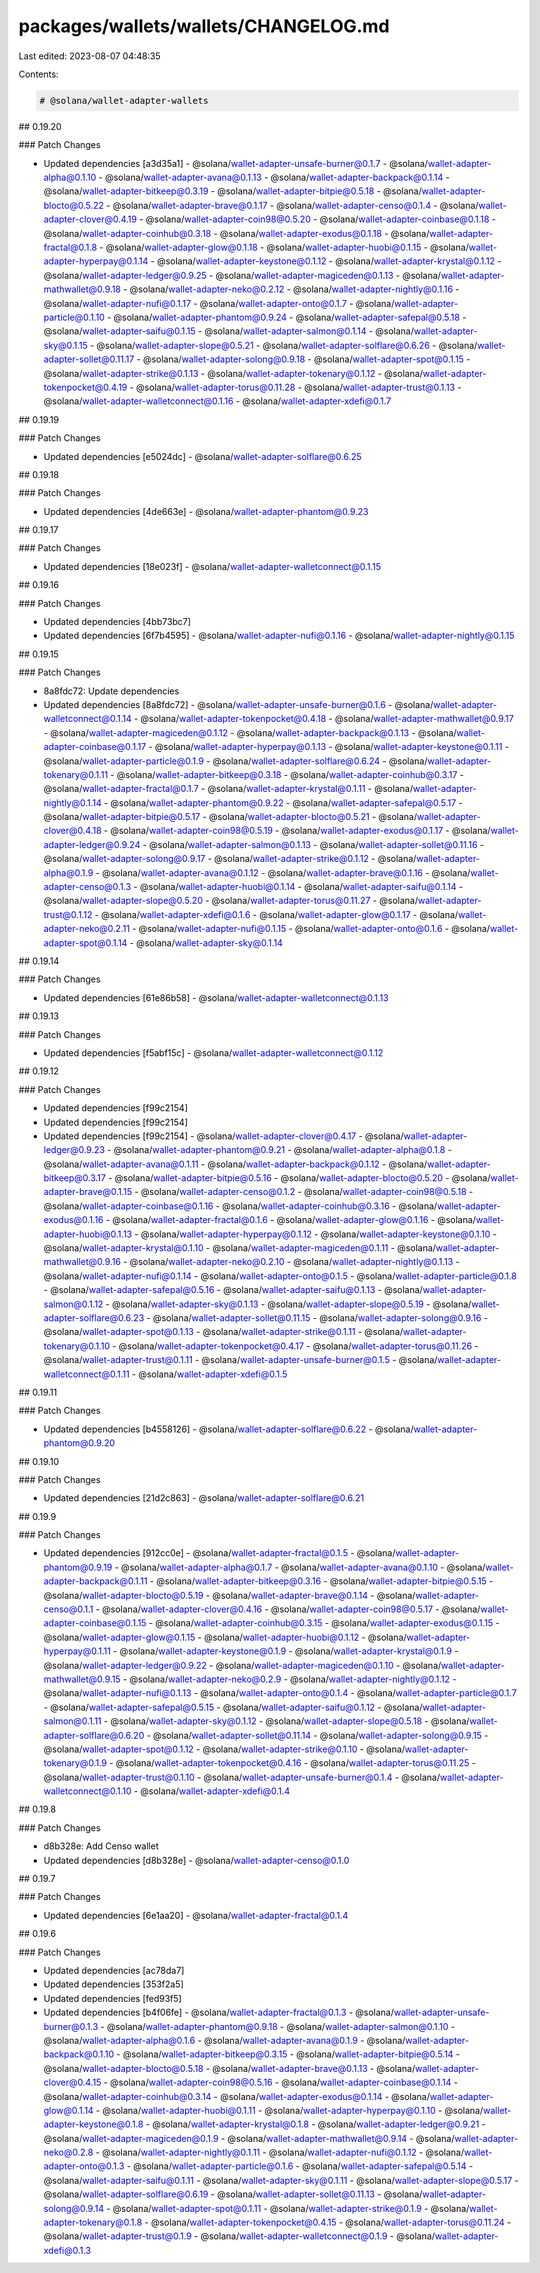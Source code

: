 packages/wallets/wallets/CHANGELOG.md
=====================================

Last edited: 2023-08-07 04:48:35

Contents:

.. code-block:: md

    # @solana/wallet-adapter-wallets

## 0.19.20

### Patch Changes

-   Updated dependencies [a3d35a1]
    -   @solana/wallet-adapter-unsafe-burner@0.1.7
    -   @solana/wallet-adapter-alpha@0.1.10
    -   @solana/wallet-adapter-avana@0.1.13
    -   @solana/wallet-adapter-backpack@0.1.14
    -   @solana/wallet-adapter-bitkeep@0.3.19
    -   @solana/wallet-adapter-bitpie@0.5.18
    -   @solana/wallet-adapter-blocto@0.5.22
    -   @solana/wallet-adapter-brave@0.1.17
    -   @solana/wallet-adapter-censo@0.1.4
    -   @solana/wallet-adapter-clover@0.4.19
    -   @solana/wallet-adapter-coin98@0.5.20
    -   @solana/wallet-adapter-coinbase@0.1.18
    -   @solana/wallet-adapter-coinhub@0.3.18
    -   @solana/wallet-adapter-exodus@0.1.18
    -   @solana/wallet-adapter-fractal@0.1.8
    -   @solana/wallet-adapter-glow@0.1.18
    -   @solana/wallet-adapter-huobi@0.1.15
    -   @solana/wallet-adapter-hyperpay@0.1.14
    -   @solana/wallet-adapter-keystone@0.1.12
    -   @solana/wallet-adapter-krystal@0.1.12
    -   @solana/wallet-adapter-ledger@0.9.25
    -   @solana/wallet-adapter-magiceden@0.1.13
    -   @solana/wallet-adapter-mathwallet@0.9.18
    -   @solana/wallet-adapter-neko@0.2.12
    -   @solana/wallet-adapter-nightly@0.1.16
    -   @solana/wallet-adapter-nufi@0.1.17
    -   @solana/wallet-adapter-onto@0.1.7
    -   @solana/wallet-adapter-particle@0.1.10
    -   @solana/wallet-adapter-phantom@0.9.24
    -   @solana/wallet-adapter-safepal@0.5.18
    -   @solana/wallet-adapter-saifu@0.1.15
    -   @solana/wallet-adapter-salmon@0.1.14
    -   @solana/wallet-adapter-sky@0.1.15
    -   @solana/wallet-adapter-slope@0.5.21
    -   @solana/wallet-adapter-solflare@0.6.26
    -   @solana/wallet-adapter-sollet@0.11.17
    -   @solana/wallet-adapter-solong@0.9.18
    -   @solana/wallet-adapter-spot@0.1.15
    -   @solana/wallet-adapter-strike@0.1.13
    -   @solana/wallet-adapter-tokenary@0.1.12
    -   @solana/wallet-adapter-tokenpocket@0.4.19
    -   @solana/wallet-adapter-torus@0.11.28
    -   @solana/wallet-adapter-trust@0.1.13
    -   @solana/wallet-adapter-walletconnect@0.1.16
    -   @solana/wallet-adapter-xdefi@0.1.7

## 0.19.19

### Patch Changes

-   Updated dependencies [e5024dc]
    -   @solana/wallet-adapter-solflare@0.6.25

## 0.19.18

### Patch Changes

-   Updated dependencies [4de663e]
    -   @solana/wallet-adapter-phantom@0.9.23

## 0.19.17

### Patch Changes

-   Updated dependencies [18e023f]
    -   @solana/wallet-adapter-walletconnect@0.1.15

## 0.19.16

### Patch Changes

-   Updated dependencies [4bb73bc7]
-   Updated dependencies [6f7b4595]
    -   @solana/wallet-adapter-nufi@0.1.16
    -   @solana/wallet-adapter-nightly@0.1.15

## 0.19.15

### Patch Changes

-   8a8fdc72: Update dependencies
-   Updated dependencies [8a8fdc72]
    -   @solana/wallet-adapter-unsafe-burner@0.1.6
    -   @solana/wallet-adapter-walletconnect@0.1.14
    -   @solana/wallet-adapter-tokenpocket@0.4.18
    -   @solana/wallet-adapter-mathwallet@0.9.17
    -   @solana/wallet-adapter-magiceden@0.1.12
    -   @solana/wallet-adapter-backpack@0.1.13
    -   @solana/wallet-adapter-coinbase@0.1.17
    -   @solana/wallet-adapter-hyperpay@0.1.13
    -   @solana/wallet-adapter-keystone@0.1.11
    -   @solana/wallet-adapter-particle@0.1.9
    -   @solana/wallet-adapter-solflare@0.6.24
    -   @solana/wallet-adapter-tokenary@0.1.11
    -   @solana/wallet-adapter-bitkeep@0.3.18
    -   @solana/wallet-adapter-coinhub@0.3.17
    -   @solana/wallet-adapter-fractal@0.1.7
    -   @solana/wallet-adapter-krystal@0.1.11
    -   @solana/wallet-adapter-nightly@0.1.14
    -   @solana/wallet-adapter-phantom@0.9.22
    -   @solana/wallet-adapter-safepal@0.5.17
    -   @solana/wallet-adapter-bitpie@0.5.17
    -   @solana/wallet-adapter-blocto@0.5.21
    -   @solana/wallet-adapter-clover@0.4.18
    -   @solana/wallet-adapter-coin98@0.5.19
    -   @solana/wallet-adapter-exodus@0.1.17
    -   @solana/wallet-adapter-ledger@0.9.24
    -   @solana/wallet-adapter-salmon@0.1.13
    -   @solana/wallet-adapter-sollet@0.11.16
    -   @solana/wallet-adapter-solong@0.9.17
    -   @solana/wallet-adapter-strike@0.1.12
    -   @solana/wallet-adapter-alpha@0.1.9
    -   @solana/wallet-adapter-avana@0.1.12
    -   @solana/wallet-adapter-brave@0.1.16
    -   @solana/wallet-adapter-censo@0.1.3
    -   @solana/wallet-adapter-huobi@0.1.14
    -   @solana/wallet-adapter-saifu@0.1.14
    -   @solana/wallet-adapter-slope@0.5.20
    -   @solana/wallet-adapter-torus@0.11.27
    -   @solana/wallet-adapter-trust@0.1.12
    -   @solana/wallet-adapter-xdefi@0.1.6
    -   @solana/wallet-adapter-glow@0.1.17
    -   @solana/wallet-adapter-neko@0.2.11
    -   @solana/wallet-adapter-nufi@0.1.15
    -   @solana/wallet-adapter-onto@0.1.6
    -   @solana/wallet-adapter-spot@0.1.14
    -   @solana/wallet-adapter-sky@0.1.14

## 0.19.14

### Patch Changes

-   Updated dependencies [61e86b58]
    -   @solana/wallet-adapter-walletconnect@0.1.13

## 0.19.13

### Patch Changes

-   Updated dependencies [f5abf15c]
    -   @solana/wallet-adapter-walletconnect@0.1.12

## 0.19.12

### Patch Changes

-   Updated dependencies [f99c2154]
-   Updated dependencies [f99c2154]
-   Updated dependencies [f99c2154]
    -   @solana/wallet-adapter-clover@0.4.17
    -   @solana/wallet-adapter-ledger@0.9.23
    -   @solana/wallet-adapter-phantom@0.9.21
    -   @solana/wallet-adapter-alpha@0.1.8
    -   @solana/wallet-adapter-avana@0.1.11
    -   @solana/wallet-adapter-backpack@0.1.12
    -   @solana/wallet-adapter-bitkeep@0.3.17
    -   @solana/wallet-adapter-bitpie@0.5.16
    -   @solana/wallet-adapter-blocto@0.5.20
    -   @solana/wallet-adapter-brave@0.1.15
    -   @solana/wallet-adapter-censo@0.1.2
    -   @solana/wallet-adapter-coin98@0.5.18
    -   @solana/wallet-adapter-coinbase@0.1.16
    -   @solana/wallet-adapter-coinhub@0.3.16
    -   @solana/wallet-adapter-exodus@0.1.16
    -   @solana/wallet-adapter-fractal@0.1.6
    -   @solana/wallet-adapter-glow@0.1.16
    -   @solana/wallet-adapter-huobi@0.1.13
    -   @solana/wallet-adapter-hyperpay@0.1.12
    -   @solana/wallet-adapter-keystone@0.1.10
    -   @solana/wallet-adapter-krystal@0.1.10
    -   @solana/wallet-adapter-magiceden@0.1.11
    -   @solana/wallet-adapter-mathwallet@0.9.16
    -   @solana/wallet-adapter-neko@0.2.10
    -   @solana/wallet-adapter-nightly@0.1.13
    -   @solana/wallet-adapter-nufi@0.1.14
    -   @solana/wallet-adapter-onto@0.1.5
    -   @solana/wallet-adapter-particle@0.1.8
    -   @solana/wallet-adapter-safepal@0.5.16
    -   @solana/wallet-adapter-saifu@0.1.13
    -   @solana/wallet-adapter-salmon@0.1.12
    -   @solana/wallet-adapter-sky@0.1.13
    -   @solana/wallet-adapter-slope@0.5.19
    -   @solana/wallet-adapter-solflare@0.6.23
    -   @solana/wallet-adapter-sollet@0.11.15
    -   @solana/wallet-adapter-solong@0.9.16
    -   @solana/wallet-adapter-spot@0.1.13
    -   @solana/wallet-adapter-strike@0.1.11
    -   @solana/wallet-adapter-tokenary@0.1.10
    -   @solana/wallet-adapter-tokenpocket@0.4.17
    -   @solana/wallet-adapter-torus@0.11.26
    -   @solana/wallet-adapter-trust@0.1.11
    -   @solana/wallet-adapter-unsafe-burner@0.1.5
    -   @solana/wallet-adapter-walletconnect@0.1.11
    -   @solana/wallet-adapter-xdefi@0.1.5

## 0.19.11

### Patch Changes

-   Updated dependencies [b4558126]
    -   @solana/wallet-adapter-solflare@0.6.22
    -   @solana/wallet-adapter-phantom@0.9.20

## 0.19.10

### Patch Changes

-   Updated dependencies [21d2c863]
    -   @solana/wallet-adapter-solflare@0.6.21

## 0.19.9

### Patch Changes

-   Updated dependencies [912cc0e]
    -   @solana/wallet-adapter-fractal@0.1.5
    -   @solana/wallet-adapter-phantom@0.9.19
    -   @solana/wallet-adapter-alpha@0.1.7
    -   @solana/wallet-adapter-avana@0.1.10
    -   @solana/wallet-adapter-backpack@0.1.11
    -   @solana/wallet-adapter-bitkeep@0.3.16
    -   @solana/wallet-adapter-bitpie@0.5.15
    -   @solana/wallet-adapter-blocto@0.5.19
    -   @solana/wallet-adapter-brave@0.1.14
    -   @solana/wallet-adapter-censo@0.1.1
    -   @solana/wallet-adapter-clover@0.4.16
    -   @solana/wallet-adapter-coin98@0.5.17
    -   @solana/wallet-adapter-coinbase@0.1.15
    -   @solana/wallet-adapter-coinhub@0.3.15
    -   @solana/wallet-adapter-exodus@0.1.15
    -   @solana/wallet-adapter-glow@0.1.15
    -   @solana/wallet-adapter-huobi@0.1.12
    -   @solana/wallet-adapter-hyperpay@0.1.11
    -   @solana/wallet-adapter-keystone@0.1.9
    -   @solana/wallet-adapter-krystal@0.1.9
    -   @solana/wallet-adapter-ledger@0.9.22
    -   @solana/wallet-adapter-magiceden@0.1.10
    -   @solana/wallet-adapter-mathwallet@0.9.15
    -   @solana/wallet-adapter-neko@0.2.9
    -   @solana/wallet-adapter-nightly@0.1.12
    -   @solana/wallet-adapter-nufi@0.1.13
    -   @solana/wallet-adapter-onto@0.1.4
    -   @solana/wallet-adapter-particle@0.1.7
    -   @solana/wallet-adapter-safepal@0.5.15
    -   @solana/wallet-adapter-saifu@0.1.12
    -   @solana/wallet-adapter-salmon@0.1.11
    -   @solana/wallet-adapter-sky@0.1.12
    -   @solana/wallet-adapter-slope@0.5.18
    -   @solana/wallet-adapter-solflare@0.6.20
    -   @solana/wallet-adapter-sollet@0.11.14
    -   @solana/wallet-adapter-solong@0.9.15
    -   @solana/wallet-adapter-spot@0.1.12
    -   @solana/wallet-adapter-strike@0.1.10
    -   @solana/wallet-adapter-tokenary@0.1.9
    -   @solana/wallet-adapter-tokenpocket@0.4.16
    -   @solana/wallet-adapter-torus@0.11.25
    -   @solana/wallet-adapter-trust@0.1.10
    -   @solana/wallet-adapter-unsafe-burner@0.1.4
    -   @solana/wallet-adapter-walletconnect@0.1.10
    -   @solana/wallet-adapter-xdefi@0.1.4

## 0.19.8

### Patch Changes

-   d8b328e: Add Censo wallet
-   Updated dependencies [d8b328e]
    -   @solana/wallet-adapter-censo@0.1.0

## 0.19.7

### Patch Changes

-   Updated dependencies [6e1aa20]
    -   @solana/wallet-adapter-fractal@0.1.4

## 0.19.6

### Patch Changes

-   Updated dependencies [ac78da7]
-   Updated dependencies [353f2a5]
-   Updated dependencies [fed93f5]
-   Updated dependencies [b4f06fe]
    -   @solana/wallet-adapter-fractal@0.1.3
    -   @solana/wallet-adapter-unsafe-burner@0.1.3
    -   @solana/wallet-adapter-phantom@0.9.18
    -   @solana/wallet-adapter-salmon@0.1.10
    -   @solana/wallet-adapter-alpha@0.1.6
    -   @solana/wallet-adapter-avana@0.1.9
    -   @solana/wallet-adapter-backpack@0.1.10
    -   @solana/wallet-adapter-bitkeep@0.3.15
    -   @solana/wallet-adapter-bitpie@0.5.14
    -   @solana/wallet-adapter-blocto@0.5.18
    -   @solana/wallet-adapter-brave@0.1.13
    -   @solana/wallet-adapter-clover@0.4.15
    -   @solana/wallet-adapter-coin98@0.5.16
    -   @solana/wallet-adapter-coinbase@0.1.14
    -   @solana/wallet-adapter-coinhub@0.3.14
    -   @solana/wallet-adapter-exodus@0.1.14
    -   @solana/wallet-adapter-glow@0.1.14
    -   @solana/wallet-adapter-huobi@0.1.11
    -   @solana/wallet-adapter-hyperpay@0.1.10
    -   @solana/wallet-adapter-keystone@0.1.8
    -   @solana/wallet-adapter-krystal@0.1.8
    -   @solana/wallet-adapter-ledger@0.9.21
    -   @solana/wallet-adapter-magiceden@0.1.9
    -   @solana/wallet-adapter-mathwallet@0.9.14
    -   @solana/wallet-adapter-neko@0.2.8
    -   @solana/wallet-adapter-nightly@0.1.11
    -   @solana/wallet-adapter-nufi@0.1.12
    -   @solana/wallet-adapter-onto@0.1.3
    -   @solana/wallet-adapter-particle@0.1.6
    -   @solana/wallet-adapter-safepal@0.5.14
    -   @solana/wallet-adapter-saifu@0.1.11
    -   @solana/wallet-adapter-sky@0.1.11
    -   @solana/wallet-adapter-slope@0.5.17
    -   @solana/wallet-adapter-solflare@0.6.19
    -   @solana/wallet-adapter-sollet@0.11.13
    -   @solana/wallet-adapter-solong@0.9.14
    -   @solana/wallet-adapter-spot@0.1.11
    -   @solana/wallet-adapter-strike@0.1.9
    -   @solana/wallet-adapter-tokenary@0.1.8
    -   @solana/wallet-adapter-tokenpocket@0.4.15
    -   @solana/wallet-adapter-torus@0.11.24
    -   @solana/wallet-adapter-trust@0.1.9
    -   @solana/wallet-adapter-walletconnect@0.1.9
    -   @solana/wallet-adapter-xdefi@0.1.3


